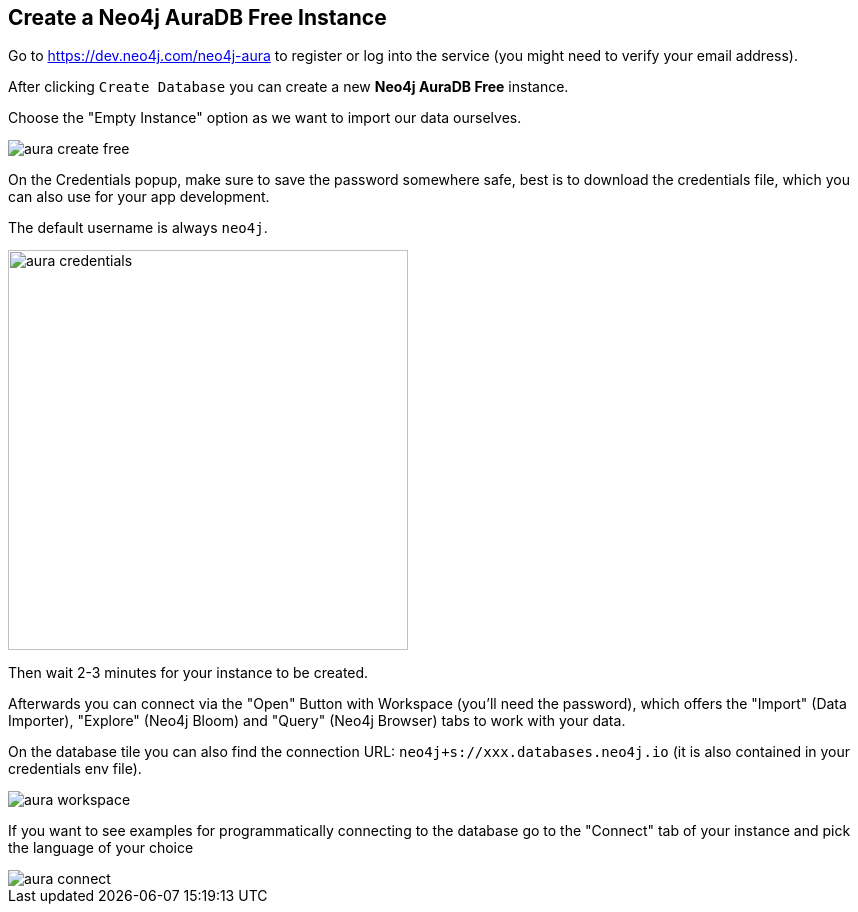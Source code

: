 == Create a Neo4j AuraDB Free Instance
:imagesdir: img

Go to https://dev.neo4j.com/neo4j-aura to register or log into the service (you might need to verify your email address).

// image::aura-create.png[]

After clicking `Create Database` you can create a new *Neo4j AuraDB Free* instance.

Choose the "Empty Instance" option as we want to import our data ourselves.

image::aura-create-free.png[]

On the Credentials popup, make sure to save the password somewhere safe, best is to download the credentials file, which you can also use for your app development.

The default username is always `neo4j`.

image::aura-credentials.png[width=400]

Then wait 2-3 minutes for your instance to be created.

Afterwards you can connect via the "Open" Button with Workspace (you'll need the password), which offers the "Import" (Data Importer), "Explore" (Neo4j Bloom) and "Query" (Neo4j Browser) tabs to work with your data.

On the database tile you can also find the connection URL: `neo4j+s://xxx.databases.neo4j.io` (it is also contained in your credentials env file).

image::aura-workspace.png[]

If you want to see examples for programmatically connecting to the database go to the "Connect" tab of your instance and pick the language of your choice

image::aura-connect.png[]
